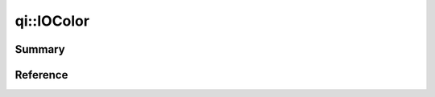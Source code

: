 .. _api-iocolor:
.. cpp:namespace:: qi
.. cpp:auto_template:: True
.. default-role:: cpp:guess

qi::IOColor
***********

Summary
-------

.. cpp:brief::


Reference
---------

.. cpp:autoenum:: qi::StreamColor

.. cpp:autofunction:: std::operator<<(std::ostream&, qi::StreamColor)
